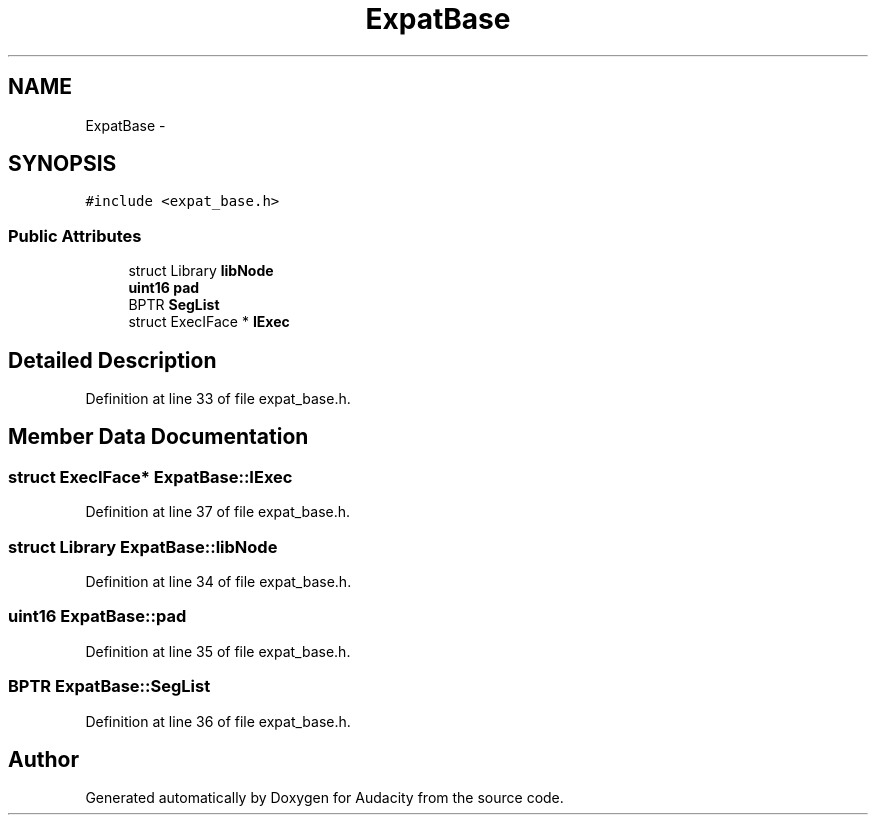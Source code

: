 .TH "ExpatBase" 3 "Thu Apr 28 2016" "Audacity" \" -*- nroff -*-
.ad l
.nh
.SH NAME
ExpatBase \- 
.SH SYNOPSIS
.br
.PP
.PP
\fC#include <expat_base\&.h>\fP
.SS "Public Attributes"

.in +1c
.ti -1c
.RI "struct Library \fBlibNode\fP"
.br
.ti -1c
.RI "\fBuint16\fP \fBpad\fP"
.br
.ti -1c
.RI "BPTR \fBSegList\fP"
.br
.ti -1c
.RI "struct ExecIFace * \fBIExec\fP"
.br
.in -1c
.SH "Detailed Description"
.PP 
Definition at line 33 of file expat_base\&.h\&.
.SH "Member Data Documentation"
.PP 
.SS "struct ExecIFace* ExpatBase::IExec"

.PP
Definition at line 37 of file expat_base\&.h\&.
.SS "struct Library ExpatBase::libNode"

.PP
Definition at line 34 of file expat_base\&.h\&.
.SS "\fBuint16\fP ExpatBase::pad"

.PP
Definition at line 35 of file expat_base\&.h\&.
.SS "BPTR ExpatBase::SegList"

.PP
Definition at line 36 of file expat_base\&.h\&.

.SH "Author"
.PP 
Generated automatically by Doxygen for Audacity from the source code\&.
